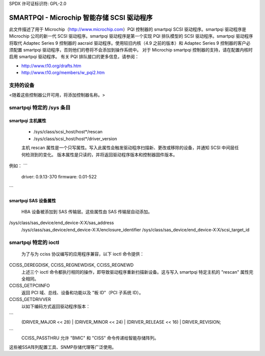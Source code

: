 SPDX 许可证标识符: GPL-2.0

==============================================
SMARTPQI - Microchip 智能存储 SCSI 驱动程序
==============================================

此文件描述了用于 Microchip（http://www.microchip.com）PQI 控制器的 smartpqi SCSI 驱动程序。smartpqi 驱动程序是 Microchip 公司的新一代 SCSI 驱动程序。smartpqi 驱动程序是第一个实现 PQI 排队模型的 SCSI 驱动程序。smartpqi 驱动程序将取代 Adaptec Series 9 控制器的 aacraid 驱动程序。使用较旧内核（4.9 之前的版本）和 Adaptec Series 9 控制器的客户必须配置 smartpqi 驱动程序，否则他们的卷将不会添加到操作系统中。
对于 Microchip smartpqi 控制器的支持，请在配置内核时启用 smartpqi 驱动程序。
有关 PQI 排队接口的更多信息，请参阅：

- http://www.t10.org/drafts.htm
- http://www.t10.org/members/w_pqi2.htm

支持的设备
=================
<随着这些控制器公开可用，将添加控制器名称。>

smartpqi 特定的 /sys 条目
=================================

smartpqi 主机属性
------------------------
  - /sys/class/scsi_host/host*/rescan
  - /sys/class/scsi_host/host*/driver_version

  主机 rescan 属性是一个只写属性。写入此属性会触发驱动程序扫描新、更改或移除的设备，并通知 SCSI 中间层任何检测到的变化。
  版本属性是只读的，并将返回驱动程序版本和控制器固件版本。
例如：
```
              driver: 0.9.13-370
              firmware: 0.01-522
```

smartpqi SAS 设备属性
------------------------------
  HBA 设备被添加到 SAS 传输层。这些属性由 SAS 传输层自动添加。
/sys/class/sas_device/end_device-X:X/sas_address  
  /sys/class/sas_device/end_device-X:X/enclosure_identifier  
  /sys/class/sas_device/end_device-X:X/scsi_target_id  

smartpqi 特定的 ioctl
========================

  为了与为 cciss 协议编写的应用程序兼容，以下 ioctl 命令提供：
CCISS_DEREGDISK, CCISS_REGNEWDISK, CCISS_REGNEWD  
  上述三个 ioctl 命令都执行相同的操作，即导致驱动程序重新扫描新设备。这与写入 smartpqi 特定主机的 "rescan" 属性完全相同。
CCISS_GETPCIINFO  
  返回 PCI 域、总线、设备和功能以及 "板 ID"（PCI 子系统 ID）。
CCISS_GETDRIVVER  
  以如下编码方式返回驱动程序版本：
```
  (DRIVER_MAJOR << 28) | (DRIVER_MINOR << 24) | (DRIVER_RELEASE << 16) | DRIVER_REVISION;
```
  CCISS_PASSTHRU  
  允许 "BMIC" 和 "CISS" 命令传递给智能存储阵列。
这些被SSA阵列配置工具、SNMP存储代理等广泛使用。
